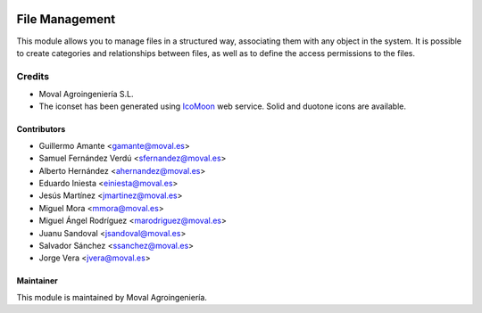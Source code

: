 .. image:: https://img.shields.io/badge/licence-AGPL--3-blue.svg
   :target: http://www.gnu.org/licenses/agpl-3.0-standalone.html
   :alt: License: AGPL-3

===============
File Management
===============

This module allows you to manage files in a structured way, associating them with any object in the system.
It is possible to create categories and relationships between files, as well as to define the access permissions to the files.


Credits
=======

* Moval Agroingeniería S.L.

* The iconset has been generated using `IcoMoon <https://icomoon.io/>`_ web service. Solid and duotone icons are available.


Contributors
------------

* Guillermo Amante <gamante@moval.es>
* Samuel Fernández Verdú <sfernandez@moval.es>
* Alberto Hernández <ahernandez@moval.es>
* Eduardo Iniesta <einiesta@moval.es>
* Jesús Martínez <jmartinez@moval.es>
* Miguel Mora <mmora@moval.es>
* Miguel Ángel Rodríguez <marodriguez@moval.es>
* Juanu Sandoval <jsandoval@moval.es>
* Salvador Sánchez <ssanchez@moval.es>
* Jorge Vera <jvera@moval.es>


Maintainer
----------

.. image:: https://services.moval.es/static/images/logo_moval_small.png
   :target: http://moval.es
   :alt: Moval Agroingeniería

This module is maintained by Moval Agroingeniería.
